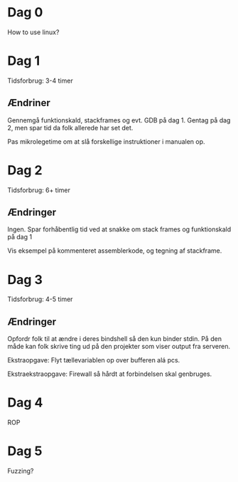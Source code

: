 * Dag 0
  How to use linux?

* Dag 1
  Tidsforbrug: 3-4 timer

** Ændriner
   Gennemgå funktionskald, stackframes og evt. GDB på dag 1. Gentag på dag 2,
   men spar tid da folk allerede har set det.

   Pas mikrolegetime om at slå forskellige instruktioner i manualen op.

* Dag 2
  Tidsforbrug: 6+ timer

** Ændringer
   Ingen. Spar forhåbentlig tid ved at snakke om stack frames og funktionskald
   på dag 1

   Vis eksempel på kommenteret assemblerkode, og tegning af stackframe.

* Dag 3
  Tidsforbrug: 4-5 timer

** Ændringer
   Opfordr folk til at ændre i deres bindshell så den kun binder stdin. På den
   måde kan folk skrive ting ud på den projekter som viser output fra serveren.

   Ekstraopgave: Flyt tællevariablen op over bufferen alá pcs.

   Ekstraekstraopgave: Firewall så hårdt at forbindelsen skal genbruges.

* Dag 4
  ROP

* Dag 5
  Fuzzing?
